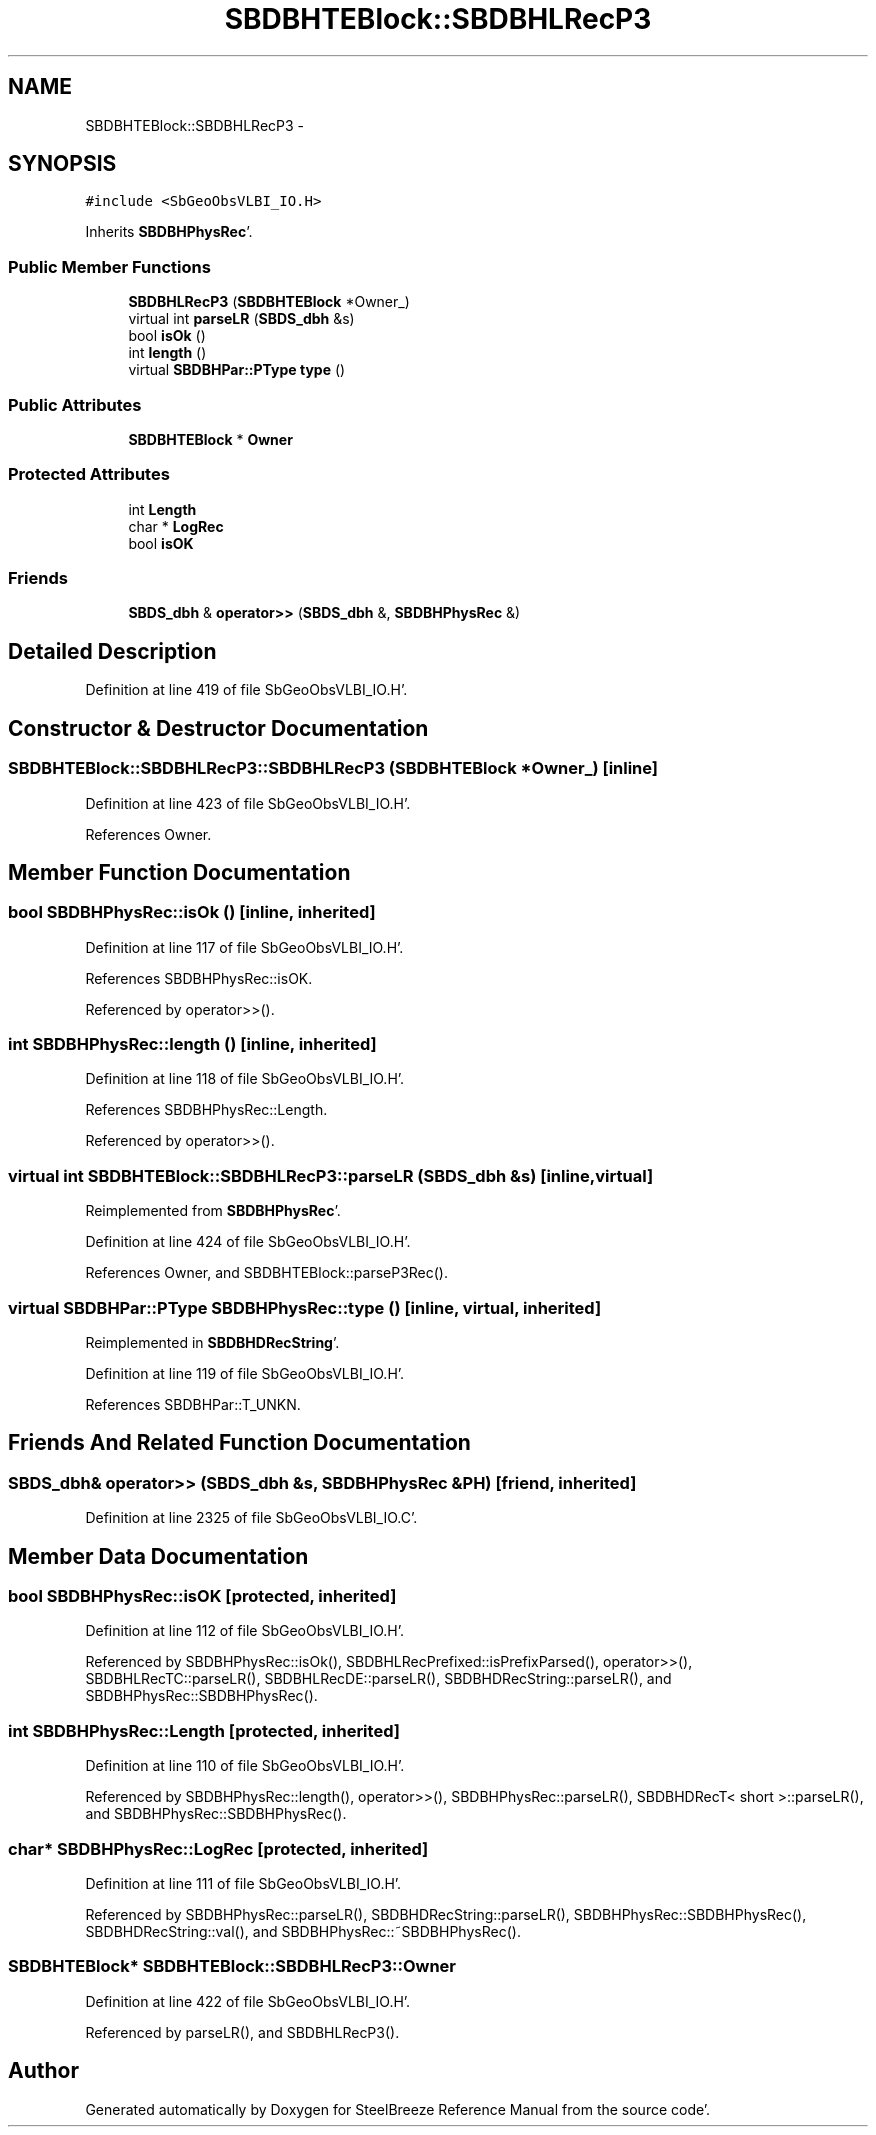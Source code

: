 .TH "SBDBHTEBlock::SBDBHLRecP3" 3 "Mon May 14 2012" "Version 2.0.2" "SteelBreeze Reference Manual" \" -*- nroff -*-
.ad l
.nh
.SH NAME
SBDBHTEBlock::SBDBHLRecP3 \- 
.SH SYNOPSIS
.br
.PP
.PP
\fC#include <SbGeoObsVLBI_IO\&.H>\fP
.PP
Inherits \fBSBDBHPhysRec\fP'\&.
.SS "Public Member Functions"

.in +1c
.ti -1c
.RI "\fBSBDBHLRecP3\fP (\fBSBDBHTEBlock\fP *Owner_)"
.br
.ti -1c
.RI "virtual int \fBparseLR\fP (\fBSBDS_dbh\fP &s)"
.br
.ti -1c
.RI "bool \fBisOk\fP ()"
.br
.ti -1c
.RI "int \fBlength\fP ()"
.br
.ti -1c
.RI "virtual \fBSBDBHPar::PType\fP \fBtype\fP ()"
.br
.in -1c
.SS "Public Attributes"

.in +1c
.ti -1c
.RI "\fBSBDBHTEBlock\fP * \fBOwner\fP"
.br
.in -1c
.SS "Protected Attributes"

.in +1c
.ti -1c
.RI "int \fBLength\fP"
.br
.ti -1c
.RI "char * \fBLogRec\fP"
.br
.ti -1c
.RI "bool \fBisOK\fP"
.br
.in -1c
.SS "Friends"

.in +1c
.ti -1c
.RI "\fBSBDS_dbh\fP & \fBoperator>>\fP (\fBSBDS_dbh\fP &, \fBSBDBHPhysRec\fP &)"
.br
.in -1c
.SH "Detailed Description"
.PP 
Definition at line 419 of file SbGeoObsVLBI_IO\&.H'\&.
.SH "Constructor & Destructor Documentation"
.PP 
.SS "SBDBHTEBlock::SBDBHLRecP3::SBDBHLRecP3 (\fBSBDBHTEBlock\fP *Owner_)\fC [inline]\fP"
.PP
Definition at line 423 of file SbGeoObsVLBI_IO\&.H'\&.
.PP
References Owner\&.
.SH "Member Function Documentation"
.PP 
.SS "bool SBDBHPhysRec::isOk ()\fC [inline, inherited]\fP"
.PP
Definition at line 117 of file SbGeoObsVLBI_IO\&.H'\&.
.PP
References SBDBHPhysRec::isOK\&.
.PP
Referenced by operator>>()\&.
.SS "int SBDBHPhysRec::length ()\fC [inline, inherited]\fP"
.PP
Definition at line 118 of file SbGeoObsVLBI_IO\&.H'\&.
.PP
References SBDBHPhysRec::Length\&.
.PP
Referenced by operator>>()\&.
.SS "virtual int SBDBHTEBlock::SBDBHLRecP3::parseLR (\fBSBDS_dbh\fP &s)\fC [inline, virtual]\fP"
.PP
Reimplemented from \fBSBDBHPhysRec\fP'\&.
.PP
Definition at line 424 of file SbGeoObsVLBI_IO\&.H'\&.
.PP
References Owner, and SBDBHTEBlock::parseP3Rec()\&.
.SS "virtual \fBSBDBHPar::PType\fP SBDBHPhysRec::type ()\fC [inline, virtual, inherited]\fP"
.PP
Reimplemented in \fBSBDBHDRecString\fP'\&.
.PP
Definition at line 119 of file SbGeoObsVLBI_IO\&.H'\&.
.PP
References SBDBHPar::T_UNKN\&.
.SH "Friends And Related Function Documentation"
.PP 
.SS "\fBSBDS_dbh\fP& operator>> (\fBSBDS_dbh\fP &s, \fBSBDBHPhysRec\fP &PH)\fC [friend, inherited]\fP"
.PP
Definition at line 2325 of file SbGeoObsVLBI_IO\&.C'\&.
.SH "Member Data Documentation"
.PP 
.SS "bool \fBSBDBHPhysRec::isOK\fP\fC [protected, inherited]\fP"
.PP
Definition at line 112 of file SbGeoObsVLBI_IO\&.H'\&.
.PP
Referenced by SBDBHPhysRec::isOk(), SBDBHLRecPrefixed::isPrefixParsed(), operator>>(), SBDBHLRecTC::parseLR(), SBDBHLRecDE::parseLR(), SBDBHDRecString::parseLR(), and SBDBHPhysRec::SBDBHPhysRec()\&.
.SS "int \fBSBDBHPhysRec::Length\fP\fC [protected, inherited]\fP"
.PP
Definition at line 110 of file SbGeoObsVLBI_IO\&.H'\&.
.PP
Referenced by SBDBHPhysRec::length(), operator>>(), SBDBHPhysRec::parseLR(), SBDBHDRecT< short >::parseLR(), and SBDBHPhysRec::SBDBHPhysRec()\&.
.SS "char* \fBSBDBHPhysRec::LogRec\fP\fC [protected, inherited]\fP"
.PP
Definition at line 111 of file SbGeoObsVLBI_IO\&.H'\&.
.PP
Referenced by SBDBHPhysRec::parseLR(), SBDBHDRecString::parseLR(), SBDBHPhysRec::SBDBHPhysRec(), SBDBHDRecString::val(), and SBDBHPhysRec::~SBDBHPhysRec()\&.
.SS "\fBSBDBHTEBlock\fP* \fBSBDBHTEBlock::SBDBHLRecP3::Owner\fP"
.PP
Definition at line 422 of file SbGeoObsVLBI_IO\&.H'\&.
.PP
Referenced by parseLR(), and SBDBHLRecP3()\&.

.SH "Author"
.PP 
Generated automatically by Doxygen for SteelBreeze Reference Manual from the source code'\&.
